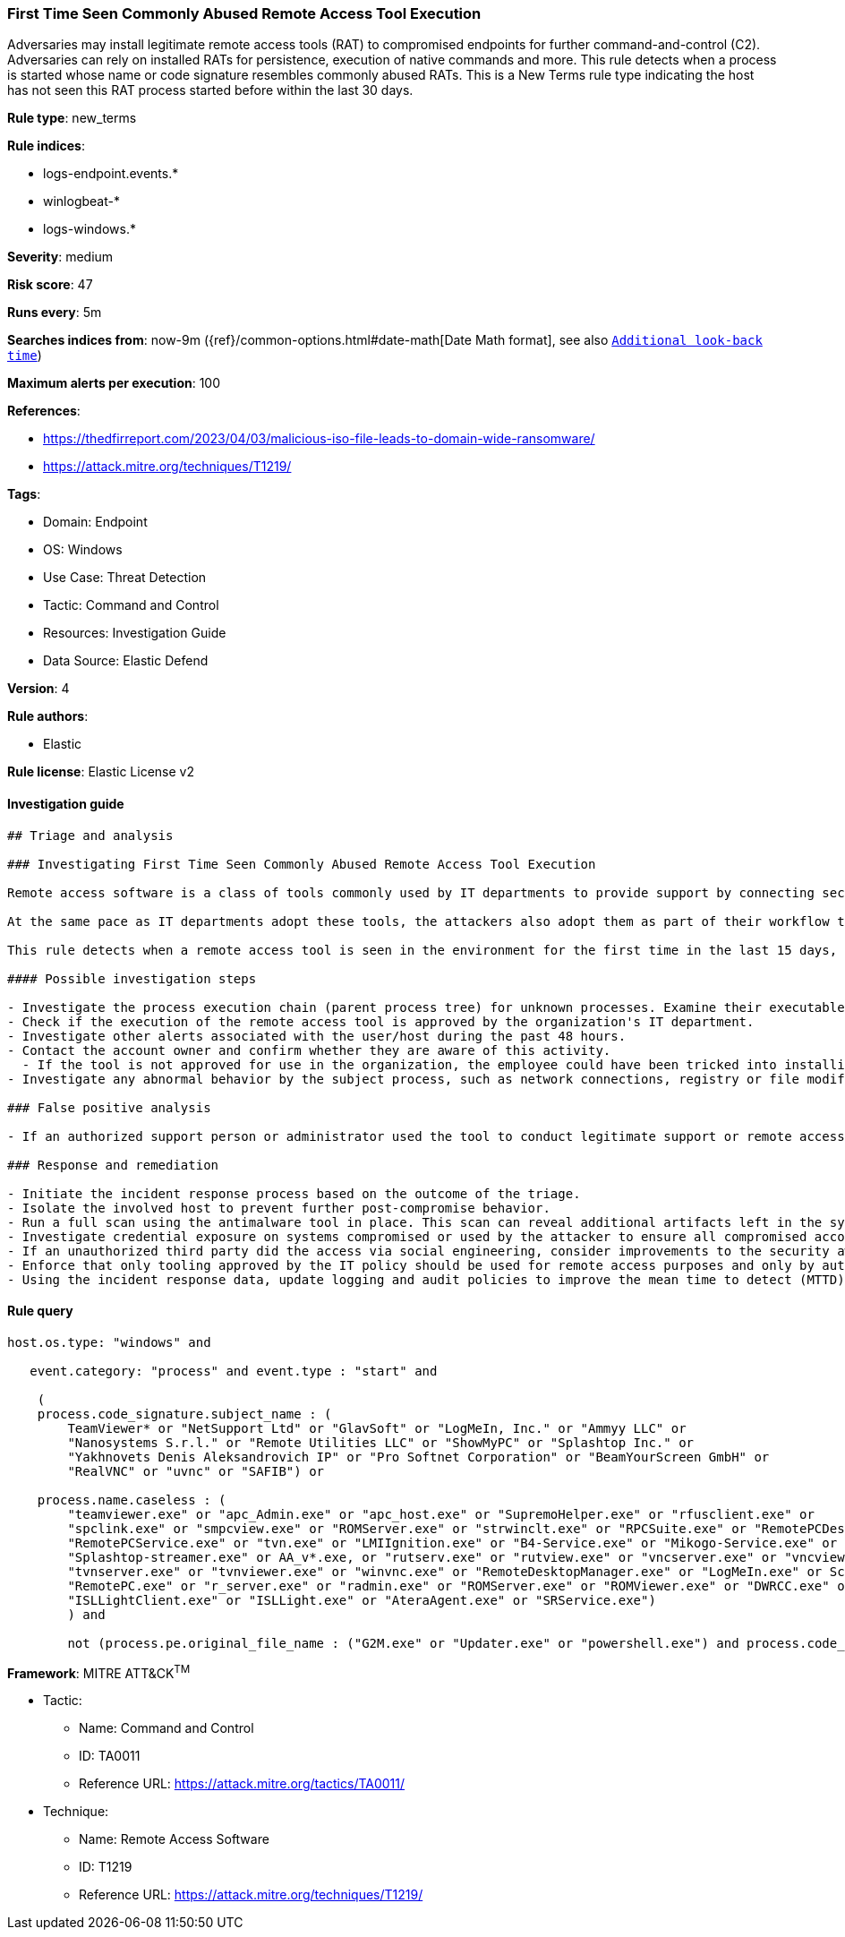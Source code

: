 [[first-time-seen-commonly-abused-remote-access-tool-execution]]
=== First Time Seen Commonly Abused Remote Access Tool Execution

Adversaries may install legitimate remote access tools (RAT) to compromised endpoints for further command-and-control (C2). Adversaries can rely on installed RATs for persistence, execution of native commands and more. This rule detects when a process is started whose name or code signature resembles commonly abused RATs. This is a New Terms rule type indicating the host has not seen this RAT process started before within the last 30 days.

*Rule type*: new_terms

*Rule indices*: 

* logs-endpoint.events.*
* winlogbeat-*
* logs-windows.*

*Severity*: medium

*Risk score*: 47

*Runs every*: 5m

*Searches indices from*: now-9m ({ref}/common-options.html#date-math[Date Math format], see also <<rule-schedule, `Additional look-back time`>>)

*Maximum alerts per execution*: 100

*References*: 

* https://thedfirreport.com/2023/04/03/malicious-iso-file-leads-to-domain-wide-ransomware/
* https://attack.mitre.org/techniques/T1219/

*Tags*: 

* Domain: Endpoint
* OS: Windows
* Use Case: Threat Detection
* Tactic: Command and Control
* Resources: Investigation Guide
* Data Source: Elastic Defend

*Version*: 4

*Rule authors*: 

* Elastic

*Rule license*: Elastic License v2


==== Investigation guide


[source, markdown]
----------------------------------
## Triage and analysis

### Investigating First Time Seen Commonly Abused Remote Access Tool Execution

Remote access software is a class of tools commonly used by IT departments to provide support by connecting securely to users' computers. Remote access is an ever-growing market where new companies constantly offer new ways of quickly accessing remote systems.

At the same pace as IT departments adopt these tools, the attackers also adopt them as part of their workflow to connect into an interactive session, maintain access with legitimate software as a persistence mechanism, drop malicious software, etc.

This rule detects when a remote access tool is seen in the environment for the first time in the last 15 days, enabling analysts to investigate and enforce the correct usage of such tools.

#### Possible investigation steps

- Investigate the process execution chain (parent process tree) for unknown processes. Examine their executable files for prevalence, whether they are located in expected locations, and if they are signed with valid digital signatures.
- Check if the execution of the remote access tool is approved by the organization's IT department.
- Investigate other alerts associated with the user/host during the past 48 hours.
- Contact the account owner and confirm whether they are aware of this activity.
  - If the tool is not approved for use in the organization, the employee could have been tricked into installing it and providing access to a malicious third party. Investigate whether this third party could be attempting to scam the end-user or gain access to the environment through social engineering.
- Investigate any abnormal behavior by the subject process, such as network connections, registry or file modifications, and any spawned child processes.

### False positive analysis

- If an authorized support person or administrator used the tool to conduct legitimate support or remote access, consider reinforcing that only tooling approved by the IT policy should be used. The analyst can dismiss the alert if no other suspicious behavior is observed involving the host or users.

### Response and remediation

- Initiate the incident response process based on the outcome of the triage.
- Isolate the involved host to prevent further post-compromise behavior.
- Run a full scan using the antimalware tool in place. This scan can reveal additional artifacts left in the system, persistence mechanisms, and malware components.
- Investigate credential exposure on systems compromised or used by the attacker to ensure all compromised accounts are identified. Reset passwords for these accounts and other potentially compromised credentials, such as email, business systems, and web services.
- If an unauthorized third party did the access via social engineering, consider improvements to the security awareness program.
- Enforce that only tooling approved by the IT policy should be used for remote access purposes and only by authorized staff.
- Using the incident response data, update logging and audit policies to improve the mean time to detect (MTTD) and the mean time to respond (MTTR).

----------------------------------

==== Rule query


[source, js]
----------------------------------
host.os.type: "windows" and

   event.category: "process" and event.type : "start" and

    (
    process.code_signature.subject_name : (
        TeamViewer* or "NetSupport Ltd" or "GlavSoft" or "LogMeIn, Inc." or "Ammyy LLC" or
        "Nanosystems S.r.l." or "Remote Utilities LLC" or "ShowMyPC" or "Splashtop Inc." or
        "Yakhnovets Denis Aleksandrovich IP" or "Pro Softnet Corporation" or "BeamYourScreen GmbH" or
        "RealVNC" or "uvnc" or "SAFIB") or

    process.name.caseless : (
        "teamviewer.exe" or "apc_Admin.exe" or "apc_host.exe" or "SupremoHelper.exe" or "rfusclient.exe" or
        "spclink.exe" or "smpcview.exe" or "ROMServer.exe" or "strwinclt.exe" or "RPCSuite.exe" or "RemotePCDesktop.exe" or
        "RemotePCService.exe" or "tvn.exe" or "LMIIgnition.exe" or "B4-Service.exe" or "Mikogo-Service.exe" or "AnyDesk.exe" or
        "Splashtop-streamer.exe" or AA_v*.exe, or "rutserv.exe" or "rutview.exe" or "vncserver.exe" or "vncviewer.exe" or
        "tvnserver.exe" or "tvnviewer.exe" or "winvnc.exe" or "RemoteDesktopManager.exe" or "LogMeIn.exe" or ScreenConnect*.exe or
        "RemotePC.exe" or "r_server.exe" or "radmin.exe" or "ROMServer.exe" or "ROMViewer.exe" or "DWRCC.exe" or "AeroAdmin.exe" or
        "ISLLightClient.exe" or "ISLLight.exe" or "AteraAgent.exe" or "SRService.exe")
	) and

	not (process.pe.original_file_name : ("G2M.exe" or "Updater.exe" or "powershell.exe") and process.code_signature.subject_name : "LogMeIn, Inc.")

----------------------------------

*Framework*: MITRE ATT&CK^TM^

* Tactic:
** Name: Command and Control
** ID: TA0011
** Reference URL: https://attack.mitre.org/tactics/TA0011/
* Technique:
** Name: Remote Access Software
** ID: T1219
** Reference URL: https://attack.mitre.org/techniques/T1219/
